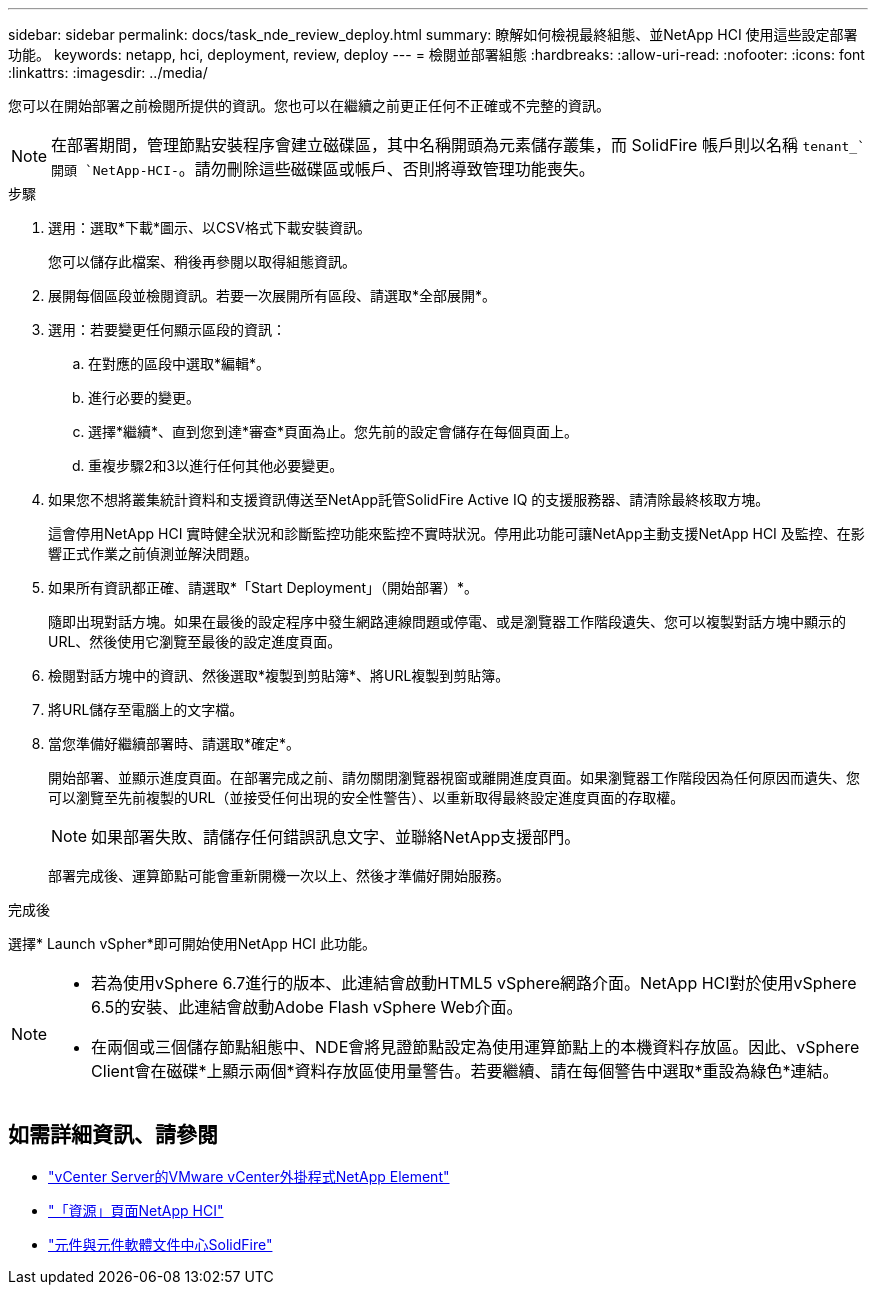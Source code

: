 ---
sidebar: sidebar 
permalink: docs/task_nde_review_deploy.html 
summary: 瞭解如何檢視最終組態、並NetApp HCI 使用這些設定部署功能。 
keywords: netapp, hci, deployment, review, deploy 
---
= 檢閱並部署組態
:hardbreaks:
:allow-uri-read: 
:nofooter: 
:icons: font
:linkattrs: 
:imagesdir: ../media/


[role="lead"]
您可以在開始部署之前檢閱所提供的資訊。您也可以在繼續之前更正任何不正確或不完整的資訊。


NOTE: 在部署期間，管理節點安裝程序會建立磁碟區，其中名稱開頭為元素儲存叢集，而 SolidFire 帳戶則以名稱 `tenant_`開頭 `NetApp-HCI-`。請勿刪除這些磁碟區或帳戶、否則將導致管理功能喪失。

.步驟
. 選用：選取*下載*圖示、以CSV格式下載安裝資訊。
+
您可以儲存此檔案、稍後再參閱以取得組態資訊。

. 展開每個區段並檢閱資訊。若要一次展開所有區段、請選取*全部展開*。
. 選用：若要變更任何顯示區段的資訊：
+
.. 在對應的區段中選取*編輯*。
.. 進行必要的變更。
.. 選擇*繼續*、直到您到達*審查*頁面為止。您先前的設定會儲存在每個頁面上。
.. 重複步驟2和3以進行任何其他必要變更。


. 如果您不想將叢集統計資料和支援資訊傳送至NetApp託管SolidFire Active IQ 的支援服務器、請清除最終核取方塊。
+
這會停用NetApp HCI 實時健全狀況和診斷監控功能來監控不實時狀況。停用此功能可讓NetApp主動支援NetApp HCI 及監控、在影響正式作業之前偵測並解決問題。

. 如果所有資訊都正確、請選取*「Start Deployment」（開始部署）*。
+
隨即出現對話方塊。如果在最後的設定程序中發生網路連線問題或停電、或是瀏覽器工作階段遺失、您可以複製對話方塊中顯示的URL、然後使用它瀏覽至最後的設定進度頁面。

. 檢閱對話方塊中的資訊、然後選取*複製到剪貼簿*、將URL複製到剪貼簿。
. 將URL儲存至電腦上的文字檔。
. 當您準備好繼續部署時、請選取*確定*。
+
開始部署、並顯示進度頁面。在部署完成之前、請勿關閉瀏覽器視窗或離開進度頁面。如果瀏覽器工作階段因為任何原因而遺失、您可以瀏覽至先前複製的URL（並接受任何出現的安全性警告）、以重新取得最終設定進度頁面的存取權。

+

NOTE: 如果部署失敗、請儲存任何錯誤訊息文字、並聯絡NetApp支援部門。

+
部署完成後、運算節點可能會重新開機一次以上、然後才準備好開始服務。



.完成後
選擇* Launch vSpher*即可開始使用NetApp HCI 此功能。

[NOTE]
====
* 若為使用vSphere 6.7進行的版本、此連結會啟動HTML5 vSphere網路介面。NetApp HCI對於使用vSphere 6.5的安裝、此連結會啟動Adobe Flash vSphere Web介面。
* 在兩個或三個儲存節點組態中、NDE會將見證節點設定為使用運算節點上的本機資料存放區。因此、vSphere Client會在磁碟*上顯示兩個*資料存放區使用量警告。若要繼續、請在每個警告中選取*重設為綠色*連結。


====


== 如需詳細資訊、請參閱

* https://docs.netapp.com/us-en/vcp/index.html["vCenter Server的VMware vCenter外掛程式NetApp Element"^]
* https://www.netapp.com/us/documentation/hci.aspx["「資源」頁面NetApp HCI"^]
* http://docs.netapp.com/sfe-122/index.jsp["元件與元件軟體文件中心SolidFire"^]

